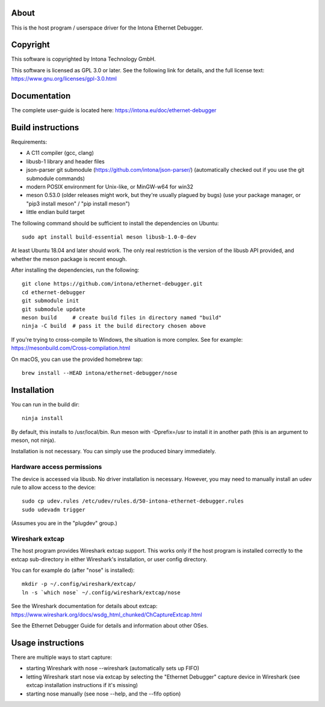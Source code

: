 About
=====

This is the host program / userspace driver for the Intona Ethernet Debugger.

Copyright
=========

This software is copyrighted by Intona Technology GmbH.

This software is licensed as GPL 3.0 or later. See the following link for details,
and the full license text: https://www.gnu.org/licenses/gpl-3.0.html

Documentation
=============

The complete user-guide is located here: https://intona.eu/doc/ethernet-debugger

Build instructions
==================

Requirements:

- A C11 compiler (gcc, clang)
- libusb-1 library and header files
- json-parser git submodule (https://github.com/intona/json-parser/)
  (automatically checked out if you use the git submodule commands)
- modern POSIX environment for Unix-like, or MinGW-w64 for win32
- meson 0.53.0 (older releases might work, but they're usually plagued by bugs)
  (use your package manager, or "pip3 install meson" / "pip install meson")
- little endian build target

The following command should be sufficient to install the dependencies on
Ubuntu::

    sudo apt install build-essential meson libusb-1.0-0-dev

At least Ubuntu 18.04 and later should work. The only real restriction is the
version of the libusb API provided, and whether the meson package is recent
enough.

After installing the dependencies, run the following::

    git clone https://github.com/intona/ethernet-debugger.git
    cd ethernet-debugger
    git submodule init
    git submodule update
    meson build     # create build files in directory named "build"
    ninja -C build  # pass it the build directory chosen above

If you're trying to cross-compile to Windows, the situation is more complex.
See for example:
https://mesonbuild.com/Cross-compilation.html

On macOS, you can use the provided homebrew tap::

    brew install --HEAD intona/ethernet-debugger/nose

Installation
============

You can run in the build dir::

    ninja install

By default, this installs to /usr/local/bin. Run meson with -Dprefix=/usr to
install it in another path (this is an argument to meson, not ninja).

Installation is not necessary. You can simply use the produced binary
immediately.

Hardware access permissions
---------------------------

The device is accessed via libusb. No driver installation is necessary. However,
you may need to manually install an udev rule to allow access to the device::

    sudo cp udev.rules /etc/udev/rules.d/50-intona-ethernet-debugger.rules
    sudo udevadm trigger

(Assumes you are in the "plugdev" group.)

Wireshark extcap
----------------

The host program provides Wireshark extcap support. This works only if the host
program is installed correctly to the extcap sub-directory in either Wireshark's
installation, or user config directory.

You can for example do (after "nose" is installed)::

    mkdir -p ~/.config/wireshark/extcap/
    ln -s `which nose` ~/.config/wireshark/extcap/nose

See the Wireshark documentation for details about extcap:
https://www.wireshark.org/docs/wsdg_html_chunked/ChCaptureExtcap.html

See the Ethernet Debugger Guide for details and information about other OSes.

Usage instructions
==================

There are multiple ways to start capture:

- starting Wireshark with nose --wireshark (automatically sets up FIFO)
- letting Wireshark start nose via extcap by selecting the "Ethernet Debugger"
  capture device in Wireshark (see extcap installation instructions if it's
  missing)
- starting nose manually (see nose --help, and the --fifo option)

